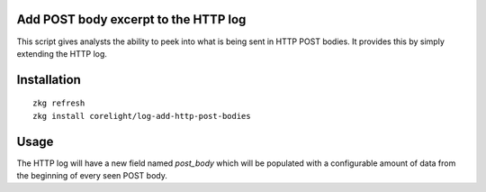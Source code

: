 Add POST body excerpt to the HTTP log
-------------------------------------

This script gives analysts the ability to peek into what is being sent in HTTP
POST bodies.  It provides this by simply extending the HTTP log.

Installation
------------

::

  zkg refresh
  zkg install corelight/log-add-http-post-bodies

Usage
-----

The HTTP log will have a new field named *post_body* which will be populated 
with a configurable amount of data from the beginning of every seen POST body.
